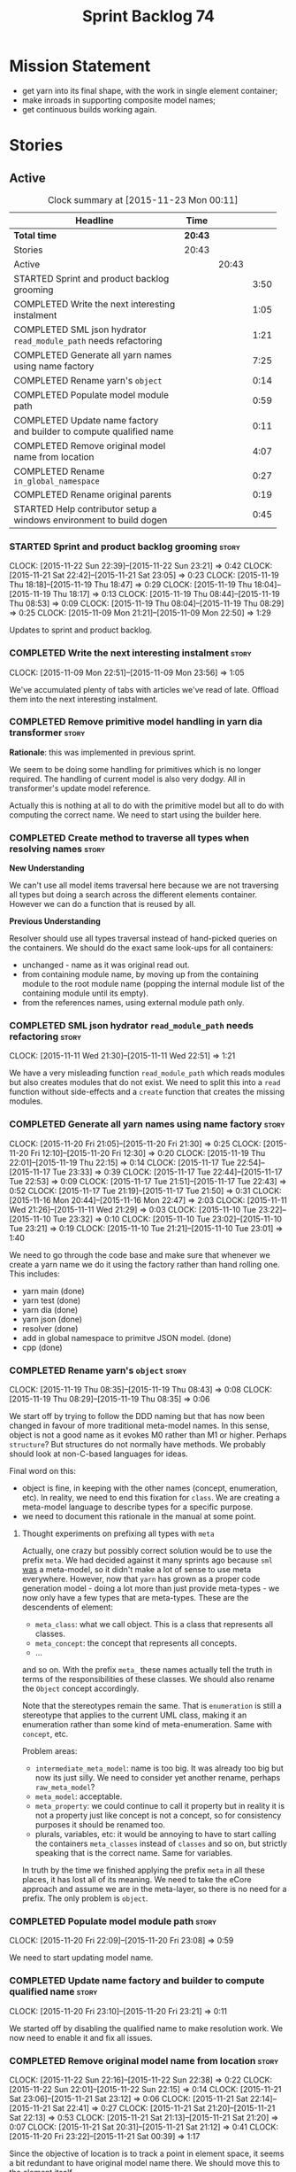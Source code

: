 #+title: Sprint Backlog 74
#+options: date:nil toc:nil author:nil num:nil
#+todo: STARTED | COMPLETED CANCELLED POSTPONED
#+tags: { story(s) spike(p) }

* Mission Statement

- get yarn into its final shape, with the work in single element
  container;
- make inroads in supporting composite model names;
- get continuous builds working again.

* Stories

** Active

#+begin: clocktable :maxlevel 3 :scope subtree :indent nil :emphasize nil :scope file :narrow 75
#+CAPTION: Clock summary at [2015-11-23 Mon 00:11]
| <75>                                                                        |         |       |      |
| Headline                                                                    | Time    |       |      |
|-----------------------------------------------------------------------------+---------+-------+------|
| *Total time*                                                                | *20:43* |       |      |
|-----------------------------------------------------------------------------+---------+-------+------|
| Stories                                                                     | 20:43   |       |      |
| Active                                                                      |         | 20:43 |      |
| STARTED Sprint and product backlog grooming                                 |         |       | 3:50 |
| COMPLETED Write the next interesting instalment                             |         |       | 1:05 |
| COMPLETED SML json hydrator =read_module_path= needs refactoring            |         |       | 1:21 |
| COMPLETED Generate all yarn names using name factory                        |         |       | 7:25 |
| COMPLETED Rename yarn's =object=                                            |         |       | 0:14 |
| COMPLETED Populate model module path                                        |         |       | 0:59 |
| COMPLETED Update name factory and builder to compute qualified name         |         |       | 0:11 |
| COMPLETED Remove original model name from location                          |         |       | 4:07 |
| COMPLETED Rename =in_global_namespace=                                      |         |       | 0:27 |
| COMPLETED Rename original parents                                           |         |       | 0:19 |
| STARTED Help contributor setup a windows environment to build dogen         |         |       | 0:45 |
#+end:

*** STARTED Sprint and product backlog grooming                       :story:
    CLOCK: [2015-11-22 Sun 22:39]--[2015-11-22 Sun 23:21] =>  0:42
    CLOCK: [2015-11-21 Sat 22:42]--[2015-11-21 Sat 23:05] =>  0:23
    CLOCK: [2015-11-19 Thu 18:18]--[2015-11-19 Thu 18:47] =>  0:29
    CLOCK: [2015-11-19 Thu 18:04]--[2015-11-19 Thu 18:17] =>  0:13
    CLOCK: [2015-11-19 Thu 08:44]--[2015-11-19 Thu 08:53] =>  0:09
    CLOCK: [2015-11-19 Thu 08:04]--[2015-11-19 Thu 08:29] =>  0:25
    CLOCK: [2015-11-09 Mon 21:21]--[2015-11-09 Mon 22:50] =>  1:29

Updates to sprint and product backlog.

*** COMPLETED Write the next interesting instalment                   :story:
    CLOSED: [2015-11-09 Mon 23:56]
    CLOCK: [2015-11-09 Mon 22:51]--[2015-11-09 Mon 23:56] =>  1:05

We've accumulated plenty of tabs with articles we've read of
late. Offload them into the next interesting instalment.

*** COMPLETED Remove primitive model handling in yarn dia transformer :story:
    CLOSED: [2015-11-09 Mon 22:35]

*Rationale*: this was implemented in previous sprint.

We seem to be doing some handling for primitives which is no longer
required. The handling of current model is also very dodgy. All in
transformer's update model reference.

Actually this is nothing at all to do with the primitive model but all
to do with computing the correct name. We need to start using the
builder here.
*** COMPLETED Create method to traverse all types when resolving names :story:
    CLOSED: [2015-11-19 Thu 08:24]

*New Understanding*

We can't use all model items traversal here because we are not
traversing all types but doing a search across the different elements
container. However we can do a function that is reused by all.

*Previous Understanding*

Resolver should use all types traversal instead of hand-picked queries
on the containers. We should do the exact same look-ups for all
containers:

- unchanged - name as it was original read out.
- from containing module name, by moving up from the containing module
  to the root module name (popping the internal module list of the
  containing module until its empty).
- from the references names, using external module path only.

*** COMPLETED SML json hydrator =read_module_path= needs refactoring  :story:
    CLOSED: [2015-11-19 Thu 08:27]
    CLOCK: [2015-11-11 Wed 21:30]--[2015-11-11 Wed 22:51] =>  1:21

We have a very misleading function =read_module_path= which reads
modules but also creates modules that do not exist. We need to split
this into a =read= function without side-effects and a =create=
function that creates the missing modules.

*** COMPLETED Generate all yarn names using name factory              :story:
    CLOSED: [2015-11-20 Fri 22:10]
    CLOCK: [2015-11-20 Fri 21:05]--[2015-11-20 Fri 21:30] =>  0:25
    CLOCK: [2015-11-20 Fri 12:10]--[2015-11-20 Fri 12:30] =>  0:20
    CLOCK: [2015-11-19 Thu 22:01]--[2015-11-19 Thu 22:15] =>  0:14
    CLOCK: [2015-11-17 Tue 22:54]--[2015-11-17 Tue 23:33] =>  0:39
    CLOCK: [2015-11-17 Tue 22:44]--[2015-11-17 Tue 22:53] =>  0:09
    CLOCK: [2015-11-17 Tue 21:51]--[2015-11-17 Tue 22:43] =>  0:52
    CLOCK: [2015-11-17 Tue 21:19]--[2015-11-17 Tue 21:50] =>  0:31
    CLOCK: [2015-11-16 Mon 20:44]--[2015-11-16 Mon 22:47] =>  2:03
    CLOCK: [2015-11-11 Wed 21:26]--[2015-11-11 Wed 21:29] =>  0:03
    CLOCK: [2015-11-10 Tue 23:22]--[2015-11-10 Tue 23:32] =>  0:10
    CLOCK: [2015-11-10 Tue 23:02]--[2015-11-10 Tue 23:21] =>  0:19
    CLOCK: [2015-11-10 Tue 21:21]--[2015-11-10 Tue 23:01] =>  1:40

We need to go through the code base and make sure that whenever we
create a yarn name we do it using the factory rather than hand rolling
one. This includes:

- yarn main (done)
- yarn test (done)
- yarn dia (done)
- yarn json (done)
- resolver (done)
- add in global namespace to primitve JSON model. (done)
- cpp (done)

*** COMPLETED Rename yarn's =object=                                  :story:
    CLOSED: [2015-11-20 Fri 22:15]
    CLOCK: [2015-11-19 Thu 08:35]--[2015-11-19 Thu 08:43] =>  0:08
    CLOCK: [2015-11-19 Thu 08:29]--[2015-11-19 Thu 08:35] =>  0:06

We start off by trying to follow the DDD naming but that has now been
changed in favour of more traditional meta-model names. In this sense,
object is not a good name as it evokes M0 rather than M1 or
higher. Perhaps =structure=? But structures do not normally have
methods. We probably should look at non-C-based languages for ideas.

Final word on this:

- object is fine, in keeping with the other names (concept,
  enumeration, etc). In reality, we need to end this fixation for
  =class=. We are creating a meta-model language to describe types for
  a specific purpose.
- we need to document this rationale in the manual at some point.

**** Thought experiments on prefixing all types with =meta=

Actually, one crazy but possibly correct solution would be to use the
prefix =meta=. We had decided against it many sprints ago because
=sml= _was_ a meta-model, so it didn't make a lot of sense to use meta
everywhere. However, now that =yarn= has grown as a proper code
generation model - doing a lot more than just provide meta-types - we
now only have a few types that are meta-types. These are the
descendents of element:

- =meta_class=: what we call object. This is a class that represents
  all classes.
- =meta_concept=: the concept that represents all concepts.
- ...

and so on. With the prefix =meta_= these names actually tell the truth
in terms of the responsibilities of these classes. We should also
rename the =Object= concept accordingly.

Note that the stereotypes remain the same. That is =enumeration= is
still a stereotype that applies to the current UML class, making it an
enumeration rather than some kind of meta-enumeration. Same with
=concept=, etc.

Problem areas:

- =intermediate_meta_model=: name is too big. It was already too big
  but now its just silly. We need to consider yet another rename,
  perhaps =raw_meta_model=?
- =meta_model=: acceptable.
- =meta_property=: we could continue to call it property but in
  reality it is not a property just like concept is not a concept, so
  for consistency purposes it should be renamed too.
- plurals, variables, etc: it would be annoying to have to start
  calling the containers =meta_classes= instead of =classes= and so
  on, but strictly speaking that is the correct name. Same for
  variables.

In truth by the time we finished applying the prefix =meta= in all
these places, it has lost all of its meaning. We need to take the
eCore approach and assume we are in the meta-layer, so there is no
need for a prefix. The only problem is =object=.

*** COMPLETED Populate model module path                              :story:
    CLOSED: [2015-11-20 Fri 23:08]
    CLOCK: [2015-11-20 Fri 22:09]--[2015-11-20 Fri 23:08] =>  0:59

We need to start updating model name.

*** COMPLETED Update name factory and builder to compute qualified name :story:
    CLOSED: [2015-11-20 Fri 23:21]
    CLOCK: [2015-11-20 Fri 23:10]--[2015-11-20 Fri 23:21] =>  0:11

We started off by disabling the qualified name to make resolution
work. We now need to enable it and fix all issues.

*** COMPLETED Remove original model name from location                :story:
    CLOSED: [2015-11-22 Sun 22:38]
    CLOCK: [2015-11-22 Sun 22:16]--[2015-11-22 Sun 22:38] =>  0:22
    CLOCK: [2015-11-22 Sun 22:01]--[2015-11-22 Sun 22:15] =>  0:14
    CLOCK: [2015-11-21 Sat 23:06]--[2015-11-21 Sat 23:12] =>  0:06
    CLOCK: [2015-11-21 Sat 22:14]--[2015-11-21 Sat 22:41] =>  0:27
    CLOCK: [2015-11-21 Sat 21:20]--[2015-11-21 Sat 22:13] =>  0:53
    CLOCK: [2015-11-21 Sat 21:13]--[2015-11-21 Sat 21:20] =>  0:07
    CLOCK: [2015-11-21 Sat 20:31]--[2015-11-21 Sat 21:12] =>  0:41
    CLOCK: [2015-11-20 Fri 23:22]--[2015-11-21 Sat 00:39] =>  1:17

Since the objective of location is to track a point in element space,
it seems a bit redundant to have original model name there. We should
move this to the element itself.

The good thing about this is that we can now locate the model even
when the type was placed in global namespace.

Notes:

- generalisation indexer: problem with leaves location.
- merger: problems with location.

*** COMPLETED Handle types placed in the global namespace             :story:
    CLOSED: [2015-11-22 Sun 22:39]

Types such as =int= etc must be handled differently from other
types. The idea here is that these types are part of a model but
declared directly into the global namespace. If we model things
correctly, these types would exist in a point in element space where
everything but simple name is empty. However we do not do this because
it would mean that we could not distinguish the origin of such
types. It is still not clear why this is a requirement.

- if we do not need to remember the origin of a type, we could simply
  change JSON and dia to allow types to live in global namespace;
  perhaps a flag in global namespace would trigger everything on that
  type to be blank (all location fields). This is the right solution
  as it would then mean resolver would just work and we can now add
  any type to the global namespace.
- if we do need to remember the origin, we could manufacture a type
  name from each reference name, by taking all properties from the
  reference name (model name, etc). The problem with this is that we
  can now refer to any type in any model without qualifying it with
  model name, which is not ideal. So we'd have to have a flag at the
  element level (something like is in global namespace) to figure out
  what is valid and what is not.

Actually the solution for this may be to split the "location" model
name from the "origin" model name. Location is the position of the
type in element space, and so should be blank. Origin is the name of
the model it came from, and should exist in the element itself.

*** COMPLETED Rename =in_global_namespace=                            :story:
    CLOSED: [2015-11-22 Sun 23:50]
    CLOCK: [2015-11-22 Sun 23:33]--[2015-11-22 Sun 23:50] =>  0:17
    CLOCK: [2015-11-22 Sun 23:22]--[2015-11-22 Sun 23:32] =>  0:10

We used a C++ keyword by mistake in yarn, should have been global
module. We should also check where we generate the global module.

*** COMPLETED Rename original parents                                 :story:
    CLOSED: [2015-11-23 Mon 00:10]
    CLOCK: [2015-11-22 Sun 23:51]--[2015-11-23 Mon 00:10] =>  0:19

Inheritance follows a tree of some kind. We should use tree
terminology for this. According to [[https://en.wikipedia.org/wiki/Tree_(graph_theory)][wikipedia]], root parent would be a
sensible name.

*** STARTED Help contributor setup a windows environment to build dogen :story:
    CLOCK: [2015-11-22 Sun 20:55]--[2015-11-22 Sun 21:40] =>  0:45

We should write down all instructions and use them for a blog post.

Current instructions:

1. Create a new folder =c:\development= with a structure that is
   something like:
   - =c:\development\packages= -> top-level directory for all the
     applications we install such as cmake, git, codelite, etc.
   - =c:\development\downloads= -> raw packages as downloaded in case we
     need to install them again.
   - =c:\development\code= -> place where the code we will work with
     will live. this includes dogen and boost.
   - =c:\development\third_party= -> place where the libraries we depend
     on to build dogen will live when installed. this is the place
     where we will install boost to (eventually).
2. download and install gcc, a free c++ compiler:
http://sourceforge.net/projects/tdm-gcc/files/TDM-GCC%20Installer/tdm-gcc-5.1.0-3.exe/download
3. download and install latest cmake:
https://cmake.org/files/v3.4/cmake-3.4.0-win32-x86.exe
4. download and install code lite, a free IDE: http://downloads.codelite.org/
5. download latest boost: http://www.boost.org/users/history/version_1_59_0.html
6. download and install latest git: https://git-scm.com/download/win

*** Rename all model items traversal                                  :story:

We now know model items are called elements, so this should be an
element traversal.

*** Use qualified name as the key of the intermediate model container :story:

We are using name as the key for the intermediate model container, but
once we have proper qualified name support everywhere, there is no
reason why we can't just use the qualified name. We should not change
the logic in the =cpp= containers as there the name is used for
processing reasons - we'd end up having to have the name as the value
instead.

*** Remove =is_root_parent_visitable=                                 :story:

We should just use the =visits=, =visited_by=, etc relationships. The
existing flag will break with multiple inheritance.

*** Remove =service= stereotype                                       :story:

This really just means non-generatable, or do not generate. We already
have a stereotype for this. Remove =service= and any other stereotype
which is not being used such as =value_object= etc.

Actually, non-generatable is not a stereotype really. We should
instead have some meta-data that can affect generation:

- do not generate: do nothing at all. For references only. If a file
  exists with this file name, it will be deleted as part of
  housekeeping.
- generate blank file if it doesn't exist: we don't even want a
  template.
- generate with content if it doesn't exist, do not touch otherwise:
  what we call services at the moment. Generate a "template" that then
  gets filled in manually.
- generate and merge: merge the contents of the generated file with
  the current contents in the file system. When we support merging.
- generate and overwrite: generate the file and overwrite whatever
  exists in the file system.

The second behaviour we get for free with services is that we disable
all facets except for types. A few points:

- we may want to have io, serialisation, etc. This is not possible at
  present. If all state of a service is of supported types, we could
  even use existing code generation.

*** Refactor code around model origination                            :story:

- remove origin types and generation types, replacing it with just a
  boolean for is target. Actually we need something like:
  proxy_reference, non_proxy_reference, target. We also need a good
  name for this enumeration:
- at present we are using origin type to determine whether to create a
  registrar, etc in cpp model. There is no other use case for
  this. This is done in several places due to the bad handling of C++
  specific types. Grep for =references= in =cpp= to find all
  locations. We could split references into two (dogen, non-dogen).
- we should also replace has generatable types with something more
  like "target model has types" or "is target model empty". The idea
  we are trying to capture is that the target model contained at least
  one type. This could be set by the merger when it processes the
  target model.

*Previous Understanding*

In the past we added a number of knobs around generation, all with
their own problems:

- =origin_types=: was the model/type created by the user or the
  system. in reality this means did the model come from Dia or
  JSON. this is confusing as the user can also add JSON files (their
  own model library) and in the future the user can use JSON
  exclusively without needed Dia at all.
- =generation_types=: if the model is target, all types are to be
  generated /unless/ they are not properly supported, in which case
  they are to be "partially" generated (as is the case with
  services). This is a formatter decision and yarn should not know
  anything about it. Actually this is not quite true; users may want
  to stop generation.

These can be replaced by a single enumeration that indicates if the
type/model is target or not.

This work should be integrated with the model types story.

Merged stories:

*Split references into dogen and non-dogen models*

If we had two containers of references, one for dogen models and
another one for non-dogen models - which we could give a nice name, to
imply its foreign origin - we could then use the dogen references for
registrar, etc. This is a replacement for the origin type.

We need a good name for these. Candidates:

- proxy model: represents something that exists in the outside
  world. e.g. =is_proxy=.

*** Add support for composite model names in name                     :story:

We added the model names list to location, but we are still not
parsing composite model names (e.g. =yarn.dia=). This will probably
break a lot of stuff.

- deal with the fallout in terms of file paths creation, etc.
- split model names with dots into multiple model paths.
- resolver needs to take into account this case, in a similar way
  which we handle models with the same name as modules in the target
  model.
- a model should have: an element identifier which is identical to the
  root module (the module that represents the model). A model is
  itself an element.

Merged stories:

*Add support for model names with dots*

It is quite annoying to have to create folders and sub-folders for the
main projects. This is not too bad right now because we don't really
make use of nesting that much, other than with test models. However,
now that the architecture is clear and we need to make use of nesting,
it becomes more of a concern. For example:

: / a
:   / b
:   / c
: / d
:   / e
:   / f

This is clearer as:

: / a
: / a.b
: / a.c
: / d.e
: / d.f

However, in order to implement this we need a bit of cleverness:

- for the purposes of files, the dot represents a dot;
- for the purposes of namespaces, we must create several namespaces
  (e.g. yarn::core).

This is also inline with the idea that the model name does not always
contribute to the namespaces as required by primitives. We basically
need a cleverer version of qname to handle all of these scenarios.

It may also be worth taking into account the other story on this topic
where we considered using underscores instead of folders for facet
names. It may be nicer to have dots for this,
e.g. =types.my_class.hpp=.

Idea:

=names= should have a model name and a model package; only the model
package contributes to the namespaces. The model name is unpacked into
multiple model packages (e.g. "a.b" => a::b). The file name uses the
model name, not the model package.

*** Use the single element container model in =cpp=                   :story:

We have implemented a single element container in yarn but its not yet
being used. We need to:

- update yarn workflow to return this model instead of intermediate
  model;
 replace all usages of intermediate model in =cpp= with this model.

*** Add =interface= stereotype                                        :story:

Even though we can't generate much outside of plain types, we should
already have support for a stereotype of =interface= which for now
behaves just like =service=. In the future we may be able to code
generate the interface.

*** Implement module expander test                                    :story:

We copied across the code for the module expander test from yarn json
but didn't actually finished implementing it.

*** Implement formattables in terms of yarn types                     :story:

At present formattables are just a shadow copy of yarn types plus
additional =cpp= specific types. In practice:

- for the types that are shadow copies, we could have helper utilities
  that do the translation on the fly (e.g. for names).
- for additional information which cannot be translated, we could have
  containers indexed by qualified name and query those just before we
  call the transformer. This is the case with formatter properties. We
  need something similar to house "type properties" such as
  =requires_stream_manipulators=. These could be moved into aspect
  settings.
- for types that do not exist in yarn, we could inherit from element;
  this is the case for registrar, forward declarations, cmakelists and
  odb options. Note that with this we are now saying that element
  space contains anything which can be modeled, regardless of if they
  are part of the programming language type system, or build system,
  etc. This is not ideal, but its not a problem just yet. We could
  update the factory to generate these types and then take a copy of
  the model and inject them in it.

*** Create =src= and =include= facets                                 :story:

At present we have some formatters that are not in the traditional
facets such as =types=, etc. We should make facets for them. We need
to check what the current facet name is. There should only be one case
of this, the CMakeLists formatters.

*** Move all properties in =cpp= to a properties namespace            :story:

Once all formattables are gone, we should have only properties left in
the formattables namespace. We should then rename it to
properties.

Merged stories:

*Split formatter properties and associated classes from formattables*

We have two kinds of data: the formattables themselves (mapped from
yarn) and associated data (formatter properties). The latter is
totally independent. We should create a namespace for all of these
classes and a workflow that produces the data ready for consumption. A
tentative name is =manifest=.

*** Intermediate model should not be an Element                       :story:

We need to move all functionality from the model into the model module
such that the model no longer needs to be an element (documentation,
etc). It can remain as a nameable.

*** Consider renaming nested name                                     :story:

*New understanding*:

This story requires further analysis. Blindly following the composite
pattern was tried but it resulted in a lot of inconsistencies because
we then had to follow MEC-33 and create =abstract_qname=; however, the
nested qname does not really behave like a composite qname; its more
like the difference between a type in isolation and a type
instantiated as an argument of a function. For example, whilst the
type in isolation may have unknown template parameters, presumably, as
an argument of a function these have been instantiated with real
types.

One way to solve this is just to make the type name a bit more
explicit rather than try to imply the composite pattern
(e.g. "nested"). We need a name that signifies "instantiated
type". Look at the C++ standard for the difference between defining a
generic type and instantiating a generic type.

No good names yet (type reference, type instantiation, instantiated
name). What are we trying to represent: an identifier which points to
a complete definition of a name such that the name can be instantiated
as a type in the underlying language. By "instantiated" we mean used
to define variables of this type. In this light: instantiable name,
definable name? If we choose instantiable name, we could then rename
"children" to type arguments.

Other notes:

- there is such a thing as a element instance identifier. We call it
  nested name at present. The element instance identifier identifies
  instantiations of types. It models two cases: for the case where the
  type has no type parameters, the instance identifier is equal to the
  element identifier; for all other cases, it is a hierarchical
  collection of element identifiers, modeling the type parameter
  structure.

*Previous understanding*:

We should just follow the composite pattern in the naming.

*** Update copyright notices                                          :story:

We need to update all notices to reflect personal ownership until DDC
was formed, and then ownership by DDC.

- first update to personal ownership has been done, but we need to
  test if multiple copyright entries is properly supported.

*** Copyright holders is scalar when it should be an array            :story:

At present its only possible to specify a single copyright holder. It
should be handled the same was as odb parameters, but because that is
done with a massive hack, we are not going to extend the hack to
copyright holders.

*** Filter out unused types from final model                          :story:

When we finished assembling the model we should be able to determine
which supporting types are in use and drop those that are not. This
can be done just before building the final model (or as part of that
task).

We should have a class responsible for removing all types from a model
which are not in use. This could be done as part of model assembly.

One way this could be achieved is by adding a "usages" property,
computed during resolution. Resolver could keep track of the
non-target names that are in use and return those.

*** Handle enumeration type dynamically                               :story:

- add some enumeration post-processing that assigns it a underlying
  type. Should be done with merged model (look for a primitive type with
  property =is_default_enumeration_type=).

*** Services and leaves are not properly handled                      :story:

We are manually ignoring services when calculating leaves.

*** Use dots in data files extensions                                 :story:

At the moment we use extensions such as =xmlyarn=. It should really be
=.xml.yarn= or something of the kind.

*** Consider renaming includers                                       :story:

Its very confusing to have header files that include lots of other
header files called "includers". There is too much overloading. We
should consider calling them "master header files" as per Schaling
terminology in the [[http://theboostcpplibraries.com/boost.spirit][boost book]].

*** Update Linux CDash agent                                          :story:

We need to get the build green on the Linux agent again.

*** Update Windows CDash agent                                        :story:

We need to get the build green on the Windows agent again.

*** Add tests to identifier parser with invalid names                 :story:

We need to handle properly the following cases:

- totally blank name.
- template with angle brackets but nothing inside: =a<>=.
- template with angle brackets, type and then a comma: =a<b,>=.

** Deprecated
*** CANCELLED Replace name with id's in yarn                          :story:
    CLOSED: [2015-11-09 Mon 22:36]

*Rationale*: superseded with the backlog refactoring.

*New Understanding*

This is a new spin on that old chestnut of splitting partial models
from full models. We probably got enough to do this. The

*Previous Understanding*

We don't really need qname in it's current form for the purposes of
yarn. We should:

- create a base class for all types in model called element.
- add a property called id to element. Compute id on the basis of
  hashing name and location. Change all model containers,
  relationships etc to use id instead of qname.
*** CANCELLED Rename types in =yarn= using MOF/eCore terms            :story:
    CLOSED: [2015-11-19 Thu 08:46]

*Rationale*: We have more or less got to the final form for yarn given
the use cases. There is no need for further renamings, other than the
stories we already have open on the topic.

Rename the types in =yarn= to make them a bit more inline with
MOF/eCore. As much as possible but without going overboard. Ensure we
do not pick up meta-meta-model concepts by mistake. Rename nested
qname to something more sensible from MOF/eCore. Review all concept
names in this light.
*** CANCELLED Add =operator<= for names                               :story:
    CLOSED: [2015-11-22 Sun 22:44]

*Rationale*: we will use the element identifier as the key for most
things so this will no longer be required.

We seem to redefine this all over the place. Create a utility class
somewhere.
